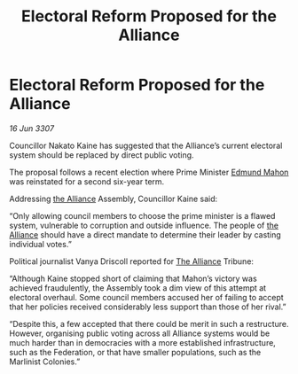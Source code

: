:PROPERTIES:
:ID:       dbc207d2-329a-4d8d-bd41-7997128ac3c1
:END:
#+title: Electoral Reform Proposed for the Alliance
#+filetags: :galnet:

* Electoral Reform Proposed for the Alliance

/16 Jun 3307/

Councillor Nakato Kaine has suggested that the Alliance’s current electoral system should be replaced by direct public voting. 

The proposal follows a recent election where Prime Minister [[id:da80c263-3c2d-43dd-ab3f-1fbf40490f74][Edmund Mahon]] was reinstated for a second six-year term. 

Addressing [[id:1d726aa0-3e07-43b4-9b72-074046d25c3c][the Alliance]] Assembly, Councillor Kaine said: 

“Only allowing council members to choose the prime minister is a flawed system, vulnerable to corruption and outside influence. The people of [[id:1d726aa0-3e07-43b4-9b72-074046d25c3c][the Alliance]] should have a direct mandate to determine their leader by casting individual votes.” 

Political journalist Vanya Driscoll reported for [[id:1d726aa0-3e07-43b4-9b72-074046d25c3c][The Alliance]] Tribune: 

“Although Kaine stopped short of claiming that Mahon’s victory was achieved fraudulently, the Assembly took a dim view of this attempt at electoral overhaul. Some council members accused her of failing to accept that her policies received considerably less support than those of her rival.” 

“Despite this, a few accepted that there could be merit in such a restructure. However, organising public voting across all Alliance systems would be much harder than in democracies with a more established infrastructure, such as the Federation, or that have smaller populations, such as the Marlinist Colonies.”
